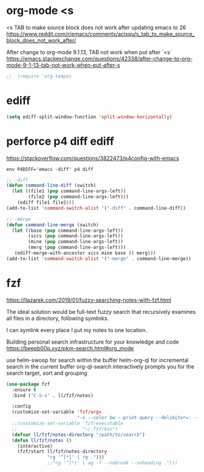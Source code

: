 
* org-mode <s
<s TAB to make source block does not work after updating emacs to 26
https://www.reddit.com/r/emacs/comments/acixqu/s_tab_to_make_source_block_does_not_work_after/

After change to org-mode 9.1.13, TAB not work when put after `<s`
https://emacs.stackexchange.com/questions/42338/after-change-to-org-mode-9-1-13-tab-not-work-when-put-after-s

#+BEGIN_SRC emacs-lisp :tangle user-config.el
;;  (require 'org-tempo)
#+END_SRC

* ediff

#+BEGIN_SRC emacs-lisp :tangle user-config.el
(setq ediff-split-window-function 'split-window-horizontally)
#+END_SRC

* perforce p4 diff ediff

https://stackoverflow.com/questions/3822473/p4config-with-emacs

#+begin_example
env P4DIFF='emacs -diff' p4 diff
#+end_example

#+BEGIN_SRC emacs-lisp :tangle user-init.el
;; -diff
(defun command-line-diff (switch)
  (let ((file1 (pop command-line-args-left))
        (file2 (pop command-line-args-left)))
    (ediff file1 file2)))
(add-to-list 'command-switch-alist '("-diff" . command-line-diff))

;; -merge
(defun command-line-merge (switch)
  (let ((base (pop command-line-args-left))
        (sccs (pop command-line-args-left))
        (mine (pop command-line-args-left))
        (merg (pop command-line-args-left)))
   (ediff-merge-with-ancestor sccs mine base () merg)))
(add-to-list 'command-switch-alist '("-merge" . command-line-merge))
#+END_SRC

* fzf

https://llazarek.com/2019/01/fuzzy-searching-notes-with-fzf.html

The ideal solution would be full-text fuzzy search
that recursively examines all files
in a directory, following symlinks.

I can symlink every place I put my notes to one location.

Building personal search infrastructure for your knowledge and code
https://beepb00p.xyz/pkm-search.html#org_mode

use helm-swoop for search within the buffer
helm-org-ql for incremental search in the current buffer
org-ql-search interactively prompts you for the search target, sort and grouping

#+BEGIN_SRC emacs-lisp :tangle user-config.el
(use-package fzf
  :ensure t
  :bind ("C-S-s" . ll/fzf/notes)

  :config
  (customize-set-variable 'fzf/args
                          "-x --color bw --print-query --delimiter=: --nth=3")
  ;;(customize-set-variable 'fzf/executable
  ;;                        "~/.fzf/bin")
  (defvar ll/fzf/notes-directory "/path/to/search")
  (defun ll/fzf/notes ()
    (interactive)
    (fzf/start ll/fzf/notes-directory
               "rg '^[*]' | rg .")))
               ;;"rg '^[*]' | ag -f --nobreak --noheading .")))
#+END_SRC
